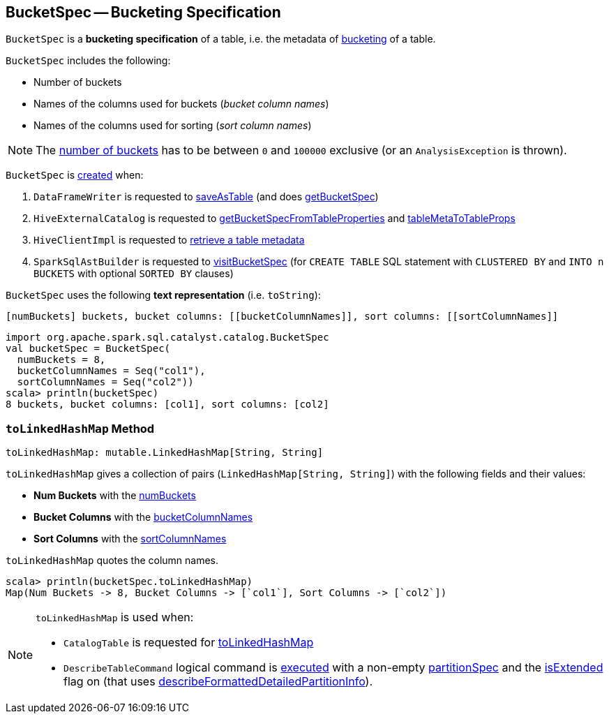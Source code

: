 == [[BucketSpec]] BucketSpec -- Bucketing Specification

[[creating-instance]]
`BucketSpec` is a *bucketing specification* of a table, i.e. the metadata of link:spark-sql-bucketing.adoc[bucketing] of a table.

`BucketSpec` includes the following:

* [[numBuckets]] Number of buckets
* [[bucketColumnNames]] Names of the columns used for buckets (_bucket column names_)
* [[sortColumnNames]] Names of the columns used for sorting (_sort column names_)

NOTE: The <<numBuckets, number of buckets>> has to be between `0` and `100000` exclusive (or an `AnalysisException` is thrown).

`BucketSpec` is <<creating-instance, created>> when:

. `DataFrameWriter` is requested to link:spark-sql-DataFrameWriter.adoc#saveAsTable[saveAsTable] (and does link:spark-sql-DataFrameWriter.adoc#getBucketSpec[getBucketSpec])

. `HiveExternalCatalog` is requested to link:spark-sql-HiveExternalCatalog.adoc#getBucketSpecFromTableProperties[getBucketSpecFromTableProperties] and link:spark-sql-HiveExternalCatalog.adoc#tableMetaToTableProps[tableMetaToTableProps]

. `HiveClientImpl` is requested to link:spark-sql-HiveClientImpl.adoc#getTableOption[retrieve a table metadata]

. `SparkSqlAstBuilder` is requested to link:spark-sql-SparkSqlAstBuilder.adoc#visitBucketSpec[visitBucketSpec] (for `CREATE TABLE` SQL statement with `CLUSTERED BY` and `INTO n BUCKETS` with optional `SORTED BY` clauses)

[[toString]]
`BucketSpec` uses the following *text representation* (i.e. `toString`):

```
[numBuckets] buckets, bucket columns: [[bucketColumnNames]], sort columns: [[sortColumnNames]]
```

[source, scala]
----
import org.apache.spark.sql.catalyst.catalog.BucketSpec
val bucketSpec = BucketSpec(
  numBuckets = 8,
  bucketColumnNames = Seq("col1"),
  sortColumnNames = Seq("col2"))
scala> println(bucketSpec)
8 buckets, bucket columns: [col1], sort columns: [col2]
----

=== [[toLinkedHashMap]] `toLinkedHashMap` Method

[source, scala]
----
toLinkedHashMap: mutable.LinkedHashMap[String, String]
----

`toLinkedHashMap` gives a collection of pairs (`LinkedHashMap[String, String]`) with the following fields and their values:

* *Num Buckets* with the <<numBuckets, numBuckets>>
* *Bucket Columns* with the <<bucketColumnNames, bucketColumnNames>>
* *Sort Columns* with the <<sortColumnNames, sortColumnNames>>

`toLinkedHashMap` quotes the column names.

[source, scala]
----
scala> println(bucketSpec.toLinkedHashMap)
Map(Num Buckets -> 8, Bucket Columns -> [`col1`], Sort Columns -> [`col2`])
----

[NOTE]
====
`toLinkedHashMap` is used when:

* `CatalogTable` is requested for <<spark-sql-CatalogTable.adoc#toLinkedHashMap, toLinkedHashMap>>

* `DescribeTableCommand` logical command is <<spark-sql-LogicalPlan-DescribeTableCommand.adoc#run, executed>> with a non-empty <<partitionSpec, partitionSpec>> and the <<spark-sql-LogicalPlan-DescribeTableCommand.adoc#isExtended, isExtended>> flag on (that uses <<spark-sql-LogicalPlan-DescribeTableCommand.adoc#describeFormattedDetailedPartitionInfo, describeFormattedDetailedPartitionInfo>>).
====
